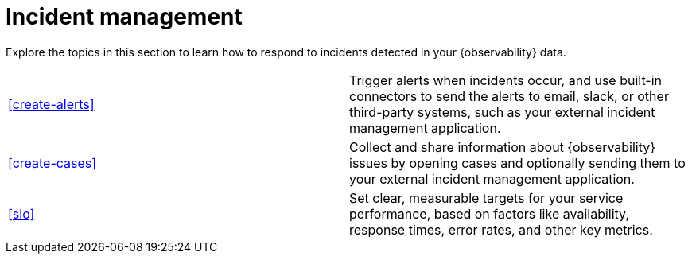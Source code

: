 [[incident-management]]
= Incident management

Explore the topics in this section to learn how to respond to incidents detected in your {observability} data.


[cols="1,1"]
|===
|<<create-alerts>>
|Trigger alerts when incidents occur, and use built-in connectors to send the alerts to email, slack, or other third-party systems, such as your external incident management application.

|<<create-cases>>
|Collect and share information about {observability} issues by opening cases and optionally sending them to your external incident management application.

|<<slo>>
|Set clear, measurable targets for your service performance, based on factors like availability, response times, error rates, and other key metrics.
|===


